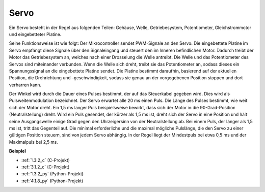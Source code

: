 .. _servo:

Servo
===========

.. image:: img/servo.png
    :align: center

Ein Servo besteht in der Regel aus folgenden Teilen: Gehäuse, Welle, Getriebesystem, Potentiometer, Gleichstrommotor und eingebetteter Platine.

Seine Funktionsweise ist wie folgt: Der Mikrocontroller sendet PWM-Signale an den Servo. Die eingebettete Platine im Servo empfängt diese Signale über den Signaleingang und steuert den im Inneren befindlichen Motor. Dadurch treibt der Motor das Getriebesystem an, welches nach einer Drosselung die Welle antreibt. Die Welle und das Potentiometer des Servos sind miteinander verbunden. Wenn die Welle sich dreht, treibt sie das Potentiometer an, sodass dieses ein Spannungssignal an die eingebettete Platine sendet. Die Platine bestimmt daraufhin, basierend auf der aktuellen Position, die Drehrichtung und -geschwindigkeit, sodass sie genau an der vorgegebenen Position stoppen und dort verharren kann.

.. image:: img/servo_internal.png
    :align: center

Der Winkel wird durch die Dauer eines Pulses bestimmt, der auf das Steuerkabel gegeben wird. Dies wird als Pulsweitenmodulation bezeichnet. Der Servo erwartet alle 20 ms einen Puls. Die Länge des Pulses bestimmt, wie weit sich der Motor dreht. Ein 1,5 ms langer Puls beispielsweise bewirkt, dass sich der Motor in die 90-Grad-Position (Neutralstellung) dreht.
Wird ein Puls gesendet, der kürzer als 1,5 ms ist, dreht sich der Servo in eine Position und hält seine Ausgangswelle einige Grad gegen den Uhrzeigersinn von der Neutralstellung ab. Bei einem Puls, der länger als 1,5 ms ist, tritt das Gegenteil auf. Die minimal erforderliche und die maximal mögliche Pulslänge, die den Servo zu einer gültigen Position steuern, sind von jedem Servo abhängig. In der Regel liegt der Mindestpuls bei etwa 0,5 ms und der Maximalpuls bei 2,5 ms.

.. image:: img/servo_duty.png
    :width: 600
    :align: center

**Beispiel**

* :ref:`1.3.2_c` (C-Projekt)
* :ref:`3.1.2_c` (C-Projekt)
* :ref:`1.3.2_py` (Python-Projekt)
* :ref:`4.1.8_py` (Python-Projekt)
